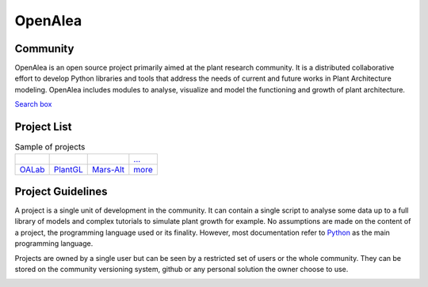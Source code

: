 ========
OpenAlea
========

.. container:: custom-float-left

    .. image:: images/openalea_web.png
        :height: 120px
        :align:   center

Community
---------

OpenAlea is an open source project primarily aimed at the plant research community.
It is a distributed collaborative effort to develop Python libraries and tools that address the needs of
current and future works in Plant Architecture modeling.
OpenAlea includes modules to analyse, visualize and model the functioning and growth of plant architecture.

.. container:: section-end

    ..

.. container:: custom-float-right

    `Search box <searchbox.html>`_

Project List
------------

.. list-table:: Sample of projects

        - * .. image:: images/oalab_icon.png
                :width: 150px
                :target: projects/oalab.html
          * .. image:: images/plantgl_icon.png
                :width: 150px
                :target: projects/plantgl.html
          * .. image:: images/mars-alt_icon.png
                :width: 150px
                :target: projects/mars-alt.html
          * `... <...>`_

        - * `OALab <projects/oalab.html>`_
          * `PlantGL <projects/plantgl.html>`_
          * `Mars-Alt <projects/mars-alt.html>`_
          * `more <...>`_

.. container:: section-end

    ..

.. container:: custom-float-left

    .. toctree::
        :maxdepth: 1
        :caption: How to:
        :glob:

        guidelines/*

Project Guidelines
------------------

A project is a single unit of development in the community. It can contain a single
script to analyse some data up to a full library of models and complex tutorials
to simulate plant growth for example. No assumptions are made on the content of
a project, the programming language used or its finality. However, most documentation
refer to `Python <https://www.python.org/>`__ as the main programming language.

Projects are owned by a single user but can be seen by a restricted set of users
or the whole community. They can be stored on the community versioning system, github
or any personal solution the owner choose to use.

.. container:: section-end

    ..
